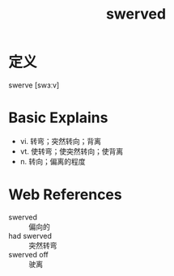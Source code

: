 #+title: swerved
#+roam_tags:英语单词

* 定义
  
swerve [swɜːv]

* Basic Explains
- vi. 转弯；突然转向；背离
- vt. 使转弯；使突然转向；使背离
- n. 转向；偏离的程度

* Web References
- swerved :: 偏向的
- had swerved :: 突然转弯
- swerved off :: 驶离
